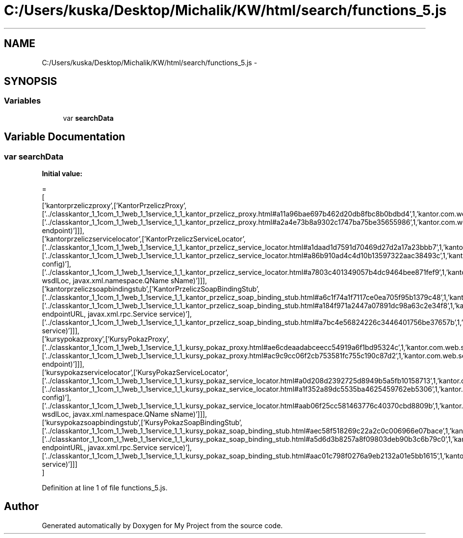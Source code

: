 .TH "C:/Users/kuska/Desktop/Michalik/KW/html/search/functions_5.js" 3 "Thu Jan 14 2016" "My Project" \" -*- nroff -*-
.ad l
.nh
.SH NAME
C:/Users/kuska/Desktop/Michalik/KW/html/search/functions_5.js \- 
.SH SYNOPSIS
.br
.PP
.SS "Variables"

.in +1c
.ti -1c
.RI "var \fBsearchData\fP"
.br
.in -1c
.SH "Variable Documentation"
.PP 
.SS "var searchData"
\fBInitial value:\fP
.PP
.nf
=
[
  ['kantorprzeliczproxy',['KantorPrzeliczProxy',['\&.\&./classkantor_1_1com_1_1web_1_1service_1_1_kantor_przelicz_proxy\&.html#a11a96bae697b462d20db8fbc8b0bdbd4',1,'kantor\&.com\&.web\&.service\&.KantorPrzeliczProxy\&.KantorPrzeliczProxy()'],['\&.\&./classkantor_1_1com_1_1web_1_1service_1_1_kantor_przelicz_proxy\&.html#a2a4e73b8a9302c1747ba75be35655986',1,'kantor\&.com\&.web\&.service\&.KantorPrzeliczProxy\&.KantorPrzeliczProxy(String endpoint)']]],
  ['kantorprzeliczservicelocator',['KantorPrzeliczServiceLocator',['\&.\&./classkantor_1_1com_1_1web_1_1service_1_1_kantor_przelicz_service_locator\&.html#a1daad1d7591d70469d27d2a17a23bbb7',1,'kantor\&.com\&.web\&.service\&.KantorPrzeliczServiceLocator\&.KantorPrzeliczServiceLocator()'],['\&.\&./classkantor_1_1com_1_1web_1_1service_1_1_kantor_przelicz_service_locator\&.html#a86b910ad4c4d10b13597322aac38493c',1,'kantor\&.com\&.web\&.service\&.KantorPrzeliczServiceLocator\&.KantorPrzeliczServiceLocator(org\&.apache\&.axis\&.EngineConfiguration config)'],['\&.\&./classkantor_1_1com_1_1web_1_1service_1_1_kantor_przelicz_service_locator\&.html#a7803c401349057b4dc9464bee871fef9',1,'kantor\&.com\&.web\&.service\&.KantorPrzeliczServiceLocator\&.KantorPrzeliczServiceLocator(java\&.lang\&.String wsdlLoc, javax\&.xml\&.namespace\&.QName sName)']]],
  ['kantorprzeliczsoapbindingstub',['KantorPrzeliczSoapBindingStub',['\&.\&./classkantor_1_1com_1_1web_1_1service_1_1_kantor_przelicz_soap_binding_stub\&.html#a6c1f74a1f7117ce0ea705f95b1379c48',1,'kantor\&.com\&.web\&.service\&.KantorPrzeliczSoapBindingStub\&.KantorPrzeliczSoapBindingStub()'],['\&.\&./classkantor_1_1com_1_1web_1_1service_1_1_kantor_przelicz_soap_binding_stub\&.html#a184f971a2447a07891dc98a63c2e34f8',1,'kantor\&.com\&.web\&.service\&.KantorPrzeliczSoapBindingStub\&.KantorPrzeliczSoapBindingStub(java\&.net\&.URL endpointURL, javax\&.xml\&.rpc\&.Service service)'],['\&.\&./classkantor_1_1com_1_1web_1_1service_1_1_kantor_przelicz_soap_binding_stub\&.html#a7bc4e56824226c3446401756be37657b',1,'kantor\&.com\&.web\&.service\&.KantorPrzeliczSoapBindingStub\&.KantorPrzeliczSoapBindingStub(javax\&.xml\&.rpc\&.Service service)']]],
  ['kursypokazproxy',['KursyPokazProxy',['\&.\&./classkantor_1_1com_1_1web_1_1service_1_1_kursy_pokaz_proxy\&.html#ae6cdeaadabceecc54919a6f1bd95324c',1,'kantor\&.com\&.web\&.service\&.KursyPokazProxy\&.KursyPokazProxy()'],['\&.\&./classkantor_1_1com_1_1web_1_1service_1_1_kursy_pokaz_proxy\&.html#ac9c9cc06f2cb753581fc755c190c87d2',1,'kantor\&.com\&.web\&.service\&.KursyPokazProxy\&.KursyPokazProxy(String endpoint)']]],
  ['kursypokazservicelocator',['KursyPokazServiceLocator',['\&.\&./classkantor_1_1com_1_1web_1_1service_1_1_kursy_pokaz_service_locator\&.html#a0d208d2392725d8949b5a5fb10158713',1,'kantor\&.com\&.web\&.service\&.KursyPokazServiceLocator\&.KursyPokazServiceLocator()'],['\&.\&./classkantor_1_1com_1_1web_1_1service_1_1_kursy_pokaz_service_locator\&.html#a1f352a89dc5535ba4625459762eb5306',1,'kantor\&.com\&.web\&.service\&.KursyPokazServiceLocator\&.KursyPokazServiceLocator(org\&.apache\&.axis\&.EngineConfiguration config)'],['\&.\&./classkantor_1_1com_1_1web_1_1service_1_1_kursy_pokaz_service_locator\&.html#aab06f25cc581463776c40370cbd8809b',1,'kantor\&.com\&.web\&.service\&.KursyPokazServiceLocator\&.KursyPokazServiceLocator(java\&.lang\&.String wsdlLoc, javax\&.xml\&.namespace\&.QName sName)']]],
  ['kursypokazsoapbindingstub',['KursyPokazSoapBindingStub',['\&.\&./classkantor_1_1com_1_1web_1_1service_1_1_kursy_pokaz_soap_binding_stub\&.html#aec58f518269c22a2c0c006966e07bace',1,'kantor\&.com\&.web\&.service\&.KursyPokazSoapBindingStub\&.KursyPokazSoapBindingStub()'],['\&.\&./classkantor_1_1com_1_1web_1_1service_1_1_kursy_pokaz_soap_binding_stub\&.html#a5d6d3b8257a8f09803deb90b3c6b79c0',1,'kantor\&.com\&.web\&.service\&.KursyPokazSoapBindingStub\&.KursyPokazSoapBindingStub(java\&.net\&.URL endpointURL, javax\&.xml\&.rpc\&.Service service)'],['\&.\&./classkantor_1_1com_1_1web_1_1service_1_1_kursy_pokaz_soap_binding_stub\&.html#aac01c798f0276a9eb2132a01e5bb1615',1,'kantor\&.com\&.web\&.service\&.KursyPokazSoapBindingStub\&.KursyPokazSoapBindingStub(javax\&.xml\&.rpc\&.Service service)']]]
]
.fi
.PP
Definition at line 1 of file functions_5\&.js\&.
.SH "Author"
.PP 
Generated automatically by Doxygen for My Project from the source code\&.
